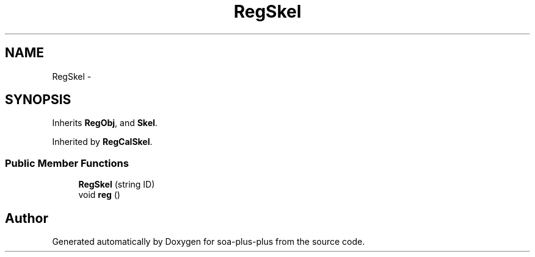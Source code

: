 .TH "RegSkel" 3 "Tue Jul 5 2011" "soa-plus-plus" \" -*- nroff -*-
.ad l
.nh
.SH NAME
RegSkel \- 
.SH SYNOPSIS
.br
.PP
.PP
Inherits \fBRegObj\fP, and \fBSkel\fP.
.PP
Inherited by \fBRegCalSkel\fP.
.SS "Public Member Functions"

.in +1c
.ti -1c
.RI "\fBRegSkel\fP (string ID)"
.br
.ti -1c
.RI "void \fBreg\fP ()"
.br
.in -1c

.SH "Author"
.PP 
Generated automatically by Doxygen for soa-plus-plus from the source code.
